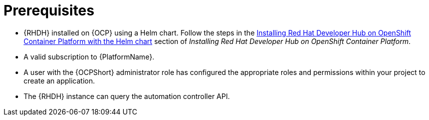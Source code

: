 :_mod-docs-content-type: REFERENCE

[id="rhdh-install-ocp-prereqs_{context}"]
= Prerequisites

* {RHDH} installed on {OCP} using a Helm chart.
Follow the steps in the 
https://docs.redhat.com/en/documentation/red_hat_developer_hub/{RHDHVers}/html/installing_red_hat_developer_hub_on_openshift_container_platform/index#assembly-install-rhdh-ocp-helm[Installing Red Hat Developer Hub on OpenShift Container Platform with the Helm chart]
section of _Installing Red Hat Developer Hub on OpenShift Container Platform_.
* A valid subscription to {PlatformName}.
* A user with the {OCPShort} administrator role has configured the appropriate roles and permissions within your project to create an application.
* The {RHDH} instance can query the automation controller API.

